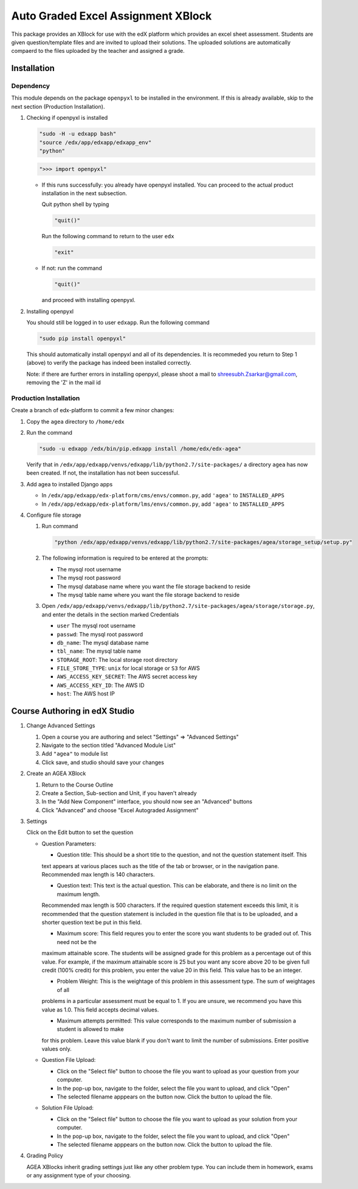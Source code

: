 Auto Graded Excel Assignment XBlock
===================================

This package provides an XBlock for use with the edX platform which
provides an excel sheet assessment. Students are given question/template files and 
are invited to upload their solutions. The uploaded solutions are automatically 
compaerd to the files uploaded by the teacher and assigned a grade.



Installation
------------

Dependency
~~~~~~~~~~

This module depends on the package ``openpyxl`` to be installed in the environment.
If this is already available, skip to the next section (Production Installation).

1. Checking if openpyxl is installed

   .. code:: sh

     "sudo -H -u edxapp bash"
     "source /edx/app/edxapp/edxapp_env"
     "python"

   .. code:: python

     ">>> import openpyxl"

   - If this runs successfully: you already have openpyxl installed. You can proceed to the
     actual product installation in the next subsection.

     Quit python shell by typing

     .. code:: python

       "quit()"

     Run the following command to return to the user ``edx``

     .. code:: sh

       "exit"

   - If not: run the command

     .. code:: python

       "quit()"

     and proceed with installing openpyxl.

2. Installing openpyxl

   You should still be logged in to user ``edxapp``. Run the following command

   .. code:: sh

     "sudo pip install openpyxl"

   This should automatically install openpyxl and all of its dependencies. It is recommeded 
   you return to Step 1 (above) to verify the package has indeed been installed correctly.

   Note: if there are further errors in installing openpyxl, please shoot a mail to 
   shreesubh.Zsarkar@gmail.com, removing the 'Z' in the mail id




Production Installation 
~~~~~~~~~~~~~~~~~~~~~~~

Create a branch of edx-platform to commit a few minor changes:

1. Copy the ``agea`` directory to ``/home/edx``

2. Run the command

   .. code:: sh

     "sudo -u edxapp /edx/bin/pip.edxapp install /home/edx/edx-agea"

   Verify that in ``/edx/app/edxapp/venvs/edxapp/lib/python2.7/site-packages/`` 
   a directory ``agea`` has now been created. If not, the installation has 
   not been successful.

3. Add agea to installed Django apps

   - In ``/edx/app/edxapp/edx-platform/cms/envs/common.py``, add ``'agea'``
     to ``INSTALLED_APPS``

   - In ``/edx/app/edxapp/edx-platform/lms/envs/common.py``, add ``'agea'``
     to ``INSTALLED_APPS``

4. Configure file storage

   1. Run command

      .. code:: sh

        "python /edx/app/edxapp/venvs/edxapp/lib/python2.7/site-packages/agea/storage_setup/setup.py"

   2. The following information is required to be entered at the prompts:

      - The mysql root username
      - The mysql root password
      - The mysql database name where you want the file storage backend to reside
      - The mysql table name where you want the file storage backend to reside

   3. Open ``/edx/app/edxapp/venvs/edxapp/lib/python2.7/site-packages/agea/storage/storage.py``, 
      and enter the details in the section marked Credentials

      - ``user`` The mysql root username
      - ``passwd``: The mysql root password
      - ``db_name``: The mysql database name
      - ``tbl_name``: The mysql table name
      - ``STORAGE_ROOT``: The local storage root directory
      - ``FILE_STORE_TYPE``: ``unix`` for local storage or ``S3`` for AWS
      - ``AWS_ACCESS_KEY_SECRET``: The AWS secret access key
      - ``AWS_ACCESS_KEY_ID``: The AWS ID
      - ``host``: The AWS host IP



Course Authoring in edX Studio
------------------------------

1. Change Advanced Settings

   1. Open a course you are authoring and select "Settings" ⇒ "Advanced Settings"

   2. Navigate to the section titled "Advanced Module List"

   3. Add ``"agea"`` to module list

   4. Click save, and studio should save your changes


2. Create an AGEA XBlock

   1. Return to the Course Outline

   2. Create a Section, Sub-section and Unit, if you haven't already

   3. In the "Add New Component" interface, you should now see an "Advanced" 
      buttons

   4. Click "Advanced" and choose "Excel Autograded Assignment"


3. Settings

   Click on the Edit button to set the question

   - Question Parameters:

     - Question title: This should be a short title to the question, and not the question statement itself. This
     text appears at various places such as the title of the tab or browser, or in the navigation pane. Recommended
     max length is 140 characters.

     - Question text: This text is the actual question. This can be elaborate, and there is no limit on the maximum length.
     Recommended max length is 500 characters. If the required question statement exceeds this limit, it is recommended
     that the question statement is included in the question file that is to be uploaded, and a shorter question text be
     put in this field.

     - Maximum score: This field requres you to enter the score you want students to be graded out of. This need not be the 
     maximum attainable score. The students will be assigned grade for this problem as a percentage out of this value.
     For example, if the maximum attainable score is 25 but you want any score above 20 to be given full credit (100% credit)
     for this problem, you enter the value 20 in this field. This value has to be an integer.

     - Problem Weight: This is the weightage of this problem in this assessment type. The sum of weightages of all
     problems in a particular assessment must be equal to 1. If you are unsure, we recommend you have this value as 1.0.
     This field accepts decimal values.

     - Maximum attempts permitted: This value corresponds to the maximum number of submission a student is allowed to make
     for this problem. Leave this value blank if you don't want to limit the number of submissions. Enter positive values
     only.



   - Question File Upload:

     - Click on the "Select file" button to choose the file you want to upload as your question from your computer.

     - In the pop-up box, navigate to the folder, select the file you want to upload, and click "Open"

     - The selected filename apppears on the button now. Click the button to upload the file.


   - Solution File Upload:

     - Click on the "Select file" button to choose the file you want to upload as your solution from your computer.

     - In the pop-up box, navigate to the folder, select the file you want to upload, and click "Open"

     - The selected filename apppears on the button now. Click the button to upload the file.


4. Grading Policy

   AGEA XBlocks inherit grading settings just like any other problem type. You 
   can include them in homework, exams or any assignment type of your choosing.
